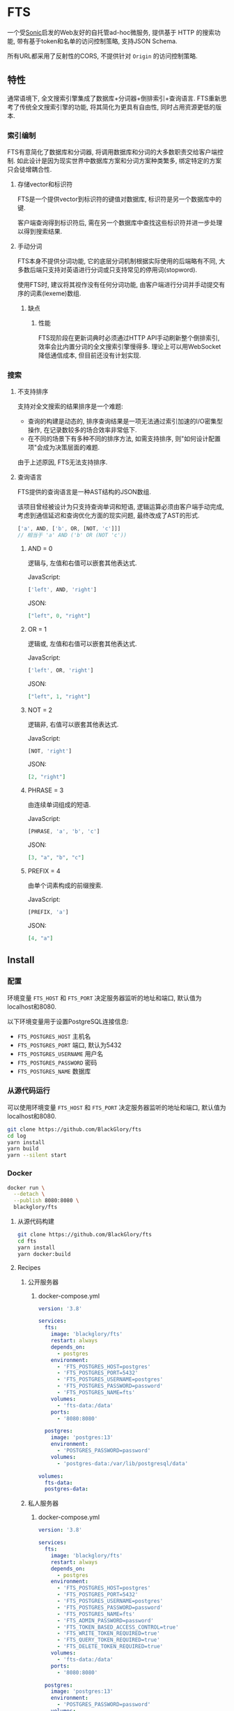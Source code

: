 * FTS
一个受[[https://github.com/valeriansaliou/sonic][Sonic]]启发的Web友好的自托管ad-hoc微服务,
提供基于 HTTP 的搜索功能,
带有基于token和名单的访问控制策略,
支持JSON Schema.

所有URL都采用了反射性的CORS, 不提供针对 =Origin= 的访问控制策略.

** 特性
通常语境下, 全文搜索引擎集成了数据库+分词器+倒排索引+查询语言.
FTS重新思考了传统全文搜索引擎的功能, 将其简化为更具有自由性, 同时占用资源更低的版本.

*** 索引编制
FTS有意简化了数据库和分词器, 将调用数据库和分词的大多数职责交给客户端控制.
如此设计是因为现实世界中数据库方案和分词方案种类繁多, 绑定特定的方案只会徒增耦合性.

**** 存储vector和标识符
FTS是一个提供vector到标识符的键值对数据库, 标识符是另一个数据库中的键.

客户端查询得到标识符后, 需在另一个数据库中查找这些标识符并进一步处理以得到搜索结果.

**** 手动分词
FTS本身不提供分词功能, 它的底层分词机制根据实际使用的后端略有不同,
大多数后端只支持对英语进行分词或只支持常见的停用词(stopword).

使用FTS时, 建议将其视作没有任何分词功能, 由客户端进行分词并手动提交有序的词素(lexeme)数组.

***** 缺点
****** 性能
FTS现阶段在更新词典时必须通过HTTP API手动刷新整个倒排索引,
效率会比内置分词的全文搜索引擎慢得多.
理论上可以用WebSocket降低通信成本, 但目前还没有计划实现.

*** 搜索
**** 不支持排序
支持对全文搜索的结果排序是一个难题:
- 查询的构建是动态的, 排序查询结果是一项无法通过索引加速的I/O密集型操作, 在记录数较多的场合效率非常低下.
- 在不同的场景下有多种不同的排序方法, 如需支持排序, 则"如何设计配置项"会成为决策层面的难题.

由于上述原因, FTS无法支持排序.

**** 查询语言
FTS提供的查询语言是一种AST结构的JSON数组.

该项目曾经被设计为只支持查询单词和短语, 逻辑运算必须由客户端手动完成,
考虑到通信延迟和查询优化方面的现实问题, 最终改成了AST的形式.

#+BEGIN_SRC javascript
['a', AND, ['b', OR, [NOT, 'c']]]
// 相当于 'a' AND ('b' OR (NOT 'c'))
#+END_SRC

***** AND = 0
逻辑与, 左值和右值可以嵌套其他表达式.

JavaScript:
#+BEGIN_SRC js
['left', AND, 'right']
#+END_SRC

JSON:
#+BEGIN_SRC json
["left", 0, "right"]
#+END_SRC

***** OR = 1
逻辑或, 左值和右值可以嵌套其他表达式.

JavaScript:
#+BEGIN_SRC js
['left', OR, 'right']
#+END_SRC

JSON:
#+BEGIN_SRC json
["left", 1, "right"]
#+END_SRC

***** NOT = 2
逻辑非, 右值可以嵌套其他表达式.

JavaScript:
#+BEGIN_SRC js
[NOT, 'right']
#+END_SRC

JSON:
#+BEGIN_SRC json
[2, "right"]
#+END_SRC

***** PHRASE = 3
由连续单词组成的短语.

JavaScript:
#+BEGIN_SRC js
[PHRASE, 'a', 'b', 'c']
#+END_SRC

JSON:
#+BEGIN_SRC json
[3, "a", "b", "c"]
#+END_SRC

***** PREFIX = 4
由单个词素构成的前缀搜索.

JavaScript:
#+BEGIN_SRC js
[PREFIX, 'a']
#+END_SRC

JSON:
#+BEGIN_SRC json
[4, "a"]
#+END_SRC

** Install
*** 配置
环境变量 =FTS_HOST= 和 =FTS_PORT= 决定服务器监听的地址和端口, 默认值为localhost和8080.

以下环境变量用于设置PostgreSQL连接信息:
- =FTS_POSTGRES_HOST= 主机名
- =FTS_POSTGRES_PORT= 端口, 默认为5432
- =FTS_POSTGRES_USERNAME= 用户名
- =FTS_POSTGRES_PASSWORD= 密码
- =FTS_POSTGRES_NAME= 数据库

*** 从源代码运行
可以使用环境变量 =FTS_HOST= 和 =FTS_PORT= 决定服务器监听的地址和端口, 默认值为localhost和8080.

#+BEGIN_SRC sh
git clone https://github.com/BlackGlory/fts
cd log
yarn install
yarn build
yarn --silent start
#+END_SRC

*** Docker
#+BEGIN_SRC sh
docker run \
  --detach \
  --publish 8080:8080 \
  blackglory/fts
#+END_SRC

**** 从源代码构建
#+BEGIN_SRC sh
git clone https://github.com/BlackGlory/fts
cd fts
yarn install
yarn docker:build
#+END_SRC

**** Recipes
***** 公开服务器
****** docker-compose.yml
#+BEGIN_SRC yaml
version: '3.8'

services:
  fts:
    image: 'blackglory/fts'
    restart: always
    depends_on:
      - postgres
    environment:
      - 'FTS_POSTGRES_HOST=postgres'
      - 'FTS_POSTGRES_PORT=5432'
      - 'FTS_POSTGRES_USERNAME=postgres'
      - 'FTS_POSTGRES_PASSWORD=password'
      - 'FTS_POSTGRES_NAME=fts'
    volumes:
      - 'fts-data:/data'
    ports:
      - '8080:8080'

  postgres:
    image: 'postgres:13'
    environment:
      - 'POSTGRES_PASSWORD=password'
    volumes:
      - 'postgres-data:/var/lib/postgresql/data'

volumes:
  fts-data:
  postgres-data:
#+END_SRC

***** 私人服务器
****** docker-compose.yml
#+BEGIN_SRC yaml
version: '3.8'

services:
  fts:
    image: 'blackglory/fts'
    restart: always
    depends_on:
      - postgres
    environment:
      - 'FTS_POSTGRES_HOST=postgres'
      - 'FTS_POSTGRES_PORT=5432'
      - 'FTS_POSTGRES_USERNAME=postgres'
      - 'FTS_POSTGRES_PASSWORD=password'
      - 'FTS_POSTGRES_NAME=fts'
      - 'FTS_ADMIN_PASSWORD=password'
      - 'FTS_TOKEN_BASED_ACCESS_CONTROL=true'
      - 'FTS_WRITE_TOKEN_REQUIRED=true'
      - 'FTS_QUERY_TOKEN_REQUIRED=true'
      - 'FTS_DELETE_TOKEN_REQUIRED=true'
    volumes:
      - 'fts-data:/data'
    ports:
      - '8080:8080'

  postgres:
    image: 'postgres:13'
    environment:
      - 'POSTGRES_PASSWORD=password'
    volumes:
      - 'postgres-data:/var/lib/postgresql/data'

volumes:
  fts-data:
  postgres:
#+END_SRC

** API
所有API中的namespace, bucket和id都需要满足此正则表达式: =^[a-zA-Z0-9\.\-_]{0,255}$=

*** Public
**** set
=PUT /fts/<namespace>/buckets/<bucket>/objects/<id>=

往特定namespace的指定对象中写入lexemes:
#+BEGIN_SRC typescript
string[]
#+END_SRC

如果相应的id已经存在于对象, 则会执行替换.

需要注意的是, lexemes在语义上是大小写敏感的, 一些后端可能会区分查询里的大小写.
为了确保查询不受后端差异性的影响, 应该总是进行预处理, 将lexemes和查询都转换为统一的大写或小写形式.

如果开启基于token的访问控制, 则可能需要在Querystring提供具有write权限的token:
=PUT /fts/<namespace>/buckets/<bucket>/objects/<id>?token=<token>=

***** Example
****** curl
#+BEGIN_SRC sh
curl \
  --request PUT \
  --header 'Content-Type: application/json' \
  --data '[]' \
  "http://localhost:8080/fts/$namespace/buckets/$bucket/objects/${id}"
#+END_SRC

****** JavaScript
#+BEGIN_SRC js
await fetch(`http://localhost:8080/fts/${namespace}/buckets/${bucket}/objects/${id}`, {
  method: 'POST'
, headers: {
    'Content-Type': 'application/json'
  }
, body: JSON.stringify([])
})
#+END_SRC

**** query in the namespace
~POST /fts/<namespace>/query~

通过表达式在指定namespace下查询对象的id, 返回结果为JSON数组:
#+BEGIN_EXAMPLE typescript
Array<{
  bucket: string
  id: string
}>
#+END_EXAMPLE

querystring:
- =limit= integer, 限制返回的查询结果数量.

查询结果本身不是稳定的, 相同的查询可能得到不同的结果.

此操作支持返回[[https://github.com/ndjson/ndjson-spec][ndjson]]格式的响应, 需要 =Accept: application/x-ndjson= 请求头.

如果开启基于token的访问控制, 则可能需要在Querystring提供具有query权限的token:
=/fts/<namespace>/objects?token=<token>=

***** Example
****** curl
#+BEGIN_SRC sh
curl \
  --header 'Content-Type: application/json' \
  --data '"expression"' \
  "http://localhost:8080/fts/$namespace/query"
#+END_SRC

****** JavaScript
#+BEGIN_SRC js
await fetch(`http://localhost:8080/fts/${namespace}/query`, {
  method: 'POST'
, body: JSON.stringify(expression)
}).then(res => res.json())
#+END_SRC

**** query in the buckets
~POST /fts/<namespace>/buckets/<bucket1>,<bucket2>...<bucketN>/query~

通过表达式在多个bucket下(用 =,= 作为分隔符)查询对象的bucket和id, 返回结果为JSON数组:
#+BEGIN_EXAMPLE typescript
Array<{
  bucket: string
  id: string
}>
#+END_EXAMPLE

querystring:
- =limit= integer, 限制返回的查询结果数量.

查询结果本身不是稳定的, 相同的查询可能得到不同的结果.

此操作支持返回[[https://github.com/ndjson/ndjson-spec][ndjson]]格式的响应, 需要 =Accept: application/x-ndjson= 请求头.

如果开启基于token的访问控制, 则可能需要在Querystring提供具有query权限的token:
=/fts/<namespace>/objects?token=<token>=

***** Example
****** curl
#+BEGIN_SRC sh
curl \
  --header 'Content-Type: application/json' \
  --data '"expression"' \
  "http://localhost:8080/fts/$namespace/buckets/$buckets/query"
#+END_SRC

****** JavaScript
#+BEGIN_SRC js
await fetch(`http://localhost:8080/fts/${namespace}/buckets/${buckets.join(',')}/query`, {
  method: 'POST'
, body: JSON.stringify(expression)
}).then(res => res.json())
#+END_SRC

**** delete
=DELETE /fts/<namespace>/buckets/<bucket>/objects/<id>=

删除特定namespace和bucket中的对象.

如果开启基于token的访问控制, 则可能需要在Querystring提供具有delete权限的token:
=/fts/<namespace>/objects/<id>?token=<token>=

***** Example
****** curl
#+BEGIN_SRC sh
curl \
  --request DELETE \
  "http://localhost:8080/fts/$namespace/objects/$id"
#+END_SRC

****** JavaScript
#+BEGIN_SRC js
await fetch(`http://localhost:8080/fts/${namespace}/objects/${id}`, {
  method: 'DELETE'
})
#+END_SRC

**** clear namespace
=DELETE /fts/<namespace>=

删除namespace中的所有对象.

**** clear bucket
=DELETE /fts/<namespace>/buckets/<bucket>=

删除bucket中的所有对象.

**** get namespace stats
=GET /fts/<namespace>/stats=

返回统计信息.
#+BEGIN_SRC json
{
  namespace: string
  buckets: number
  objects: number
}
#+END_SRC

**** get bucket stats 
=GET /fts/<namespace>/buckets/<bucket>/stats=

返回统计信息.
#+BEGIN_SRC json
{
  namespace: string
  bucket: string
  objects: number
}
#+END_SRC

**** get all namespaces
=GET /fts=

列出所有的namespace.
返回JSON =Array<string>=.

此操作支持返回[[https://github.com/ndjson/ndjson-spec][ndjson]]格式的响应, 需要 =Accept: application/x-ndjson= 请求头.

*****  Example
****** curl
#+BEGIN_SRC sh
curl 'http://localhost:8080/fts'
#+END_SRC

****** JavaScript
#+BEGIN_SRC js
await fetch('http://localhost:8080/fts').then(res => res.json())
#+END_SRC

**** get all buckets
=GET /fts/<namespace>/buckets=

列出namespace下的所有bucket.
返回JSON =Array<string>=.

此操作支持返回ndjson格式的响应, 需要 =Accept: application/x-ndjson= 请求头.

***** Example 
****** curl
#+BEGIN_SRC sh
curl 'http://localhost:8080/fts/$namespace/buckets'
#+END_SRC

****** JavaScript
#+BEGIN_SRC js
await fetch(`http://localhost:8080/fts/${namespace}/buckets/${bucket}`).then(res => res.json())
#+END_SRC

*** Private
**** 访问控制
Fts提供两种访问控制策略, 可以一并使用.

所有访问控制API都使用基于口令的Bearer Token Authentication.
口令需通过环境变量 =FTS_ADMIN_PASSWORD= 进行设置.

访问控制规则是通过[[https://www.sqlite.org/wal.html][WAL模式]]j的SQLite3持久化的, 开启访问控制后,
服务器的吞吐量和响应速度会受到硬盘性能的影响.

已经打开的连接不会受到新的访问控制规则的影响.

***** 基于名单的访问控制
通过设置环境变量 =FTS_LIST_BASED_ACCESS_CONTROL= 开启基于名单的访问控制:
- =whitelist=
  启用基于namespace白名单的访问控制, 只有在名单内的namespace允许被访问.
- =blacklist=
  启用基于namespace黑名单的访问控制, 只有在名单外的namespace允许被访问.

****** 黑名单
******* 获取黑名单
=GET /admin/blacklist=

获取位于黑名单中的所有namespacenamespace, 返回JSON表示的字符串数组 =string[]=.

******** Example
********* curl
#+BEGIN_SRC sh
curl \
  --header "Authorization: Bearer $ADMIN_PASSWORD" \
  "http://localhost:8080/admin/blacklist"
#+END_SRC

********* fetch
#+BEGIN_SRC js
await fetch('http://localhost:8080/admin/blacklist', {
  headers: {
    'Authorization': `Bearer ${adminPassword}`
  }
}).then(res => res.json())
#+END_SRC

******* 添加黑名单
=PUT /admin/blacklist/<namespace>=

将特定namespace加入黑名单.

******** Example
********* curl
#+BEGIN_SRC sh
curl \
  --request PUT \
  --header "Authorization: Bearer $ADMIN_PASSWORD" \
  "http://localhost:8080/admin/blacklist/$namespace"
#+END_SRC

********* fetch
#+BEGIN_SRC js
await fetch(`http://localhost:8080/admin/blacklist/${namespace}`, {
  method: 'PUT'
, headers: {
    'Authorization': `Bearer ${adminPassword}`
  }
})
#+END_SRC

******* 移除黑名单
=DELETE /admin/blacklist/<namespace>=

将特定namespace从黑名单中移除.

******** Example
********* curl
#+BEGIN_SRC sh
curl \
  --request DELETE \
  --header "Authorization: Bearer $ADMIN_PASSWORD" \
  "http://localhost:8080/admin/blacklist/$namespace"
#+END_SRC

********* fetch
#+BEGIN_SRC js
await fetch(`http://localhost:8080/admin/blacklist/${namespace}`, {
  method: 'DELETE'
, headers: {
    'Authorization': `Bearer ${adminPassword}`
  }
})
#+END_SRC

****** 白名单
******* 获取白名单
=GET /admin/whitelist=

获取位于黑名单中的所有namespacenamespace, 返回JSON表示的字符串数组 =string[]=.

******** Example
********* curl
#+BEGIN_SRC sh
curl \
  --header "Authorization: Bearer $ADMIM_PASSWORD" \
  "http://localhost:8080/admin/whitelist"
#+END_SRC

********* fetch
#+BEGIN_SRC js
await fetch('http://localhost:8080/admin/whitelist', {
  headers: {
    'Authorization': `Bearer ${adminPassword}`
  }
}).then(res => res.json())
#+END_SRC

******* 添加白名单
=PUT /admin/whitelist/<namespace>=

将特定namespace加入白名单.

******** Example
********* curl
#+BEGIN_SRC sh
curl \
  --request PUT \
  --header "Authorization: Bearer $ADMIN_PASSWORD" \
  "http://localhost:8080/admin/whitelist/$namespace"
#+END_SRC

********* fetch
#+BEGIN_SRC js
await fetch(`http://localhost:8080/admin/whitelist/${namespace}`, {
  method: 'PUT'
, headers: {
    'Authorization': `Bearer ${adminPassword}`
  }
})
#+END_SRC

******* 移除白名单
=DELETE /admin/whitelist/<namespace>=

将特定namespace从白名单中移除.

******** Example
********* curl
#+BEGIN_SRC sh
curl \
  --request DELETE \
  --header "Authorization: Bearer $ADMIN_PASSWORD" \
  "http://localhost:8080/admin/whitelist/$namespace"
#+END_SRC

********* fetch
#+BEGIN_SRC js
await fetch(`http://localhost:8080/admin/whitelist/${namespace}`, {
  method: 'DELETE'
, headers: {
    'Authorization': `Bearer ${adminPassword}`
  }
})
#+END_SRC

***** 基于token的访问控制
对token的要求: =^[a-zA-Z0-9\.\-_]{1,256}$=

通过设置环境变量 =FTS_TOKEN_BASED_ACCESS_CONTROL=true= 开启基于token的访问控制.

基于token的访问控制将根据消息队列的token access policy决定其访问规则.
可通过环境变量 =FTS_WRITE_TOKEN_REQUIRED=, =FTS_QUERY_TOKEN_REQUIRED=,
=FTS_DELETE_TOKEN_REQUIRED= 设置相关默认值, 未设置情况下为 =false=.

一个消息队列可以有多个token, 每个token可以单独设置write和query权限, 不同消息队列的token不共用.

基于token的访问控制作出了以下假设
- token的传输过程是安全的
- token难以被猜测
- token的意外泄露可以被迅速处理

****** 获取所有具有token策略的namespace
=GET /admin/fts-with-token-policies=

获取所有具有token策略的namespace, 返回由JSON表示的字符串数组 =string[]=.

******* Example
******** curl
#+BEGIN_SRC sh
curl \
  --header "Authorization: Bearer $ADMIN_PASSWORD" \
  "http://localhost:8080/admin/fts-with-token-policies"
#+END_SRC

******** fetch
#+BEGIN_SRC js
await fetch('http://localhost:8080/admin/fts-with-token-policies')
#+END_SRC

****** 获取特定namespace的token策略
=GET /admin/fts/<namespace>/token-policies=

返回JSON:
#+BEGIN_SRC ts
{
  writeTokenRequired: boolean | null
  queryTokenRequired: boolean | null
  deleteTokenRequired: boolean | null
}
#+END_SRC
=null= 代表沿用相关默认值.

******* Example
******** curl
#+BEGIN_SRC sh
curl \
  --header "Authorization: Bearer $ADMIN_PASSWORD" \
  "http://localhost:8080/admin/fts/$namespace/token-policies"
#+END_SRC

******** fetch
#+BEGIN_SRC js
await fethc(`http://localhost:8080/admin/fts/${namespace}/token-policies`, {
  headers: {
    'Authorization': `Bearer ${adminPassword}`
  }
}).then(res => res.json())
#+END_SRC

****** 设置token策略
=PUT /admin/fts/<namespace>/token-policies/write-token-required=
=PUT /admin/fts/<namespace>/token-policies/query-token-required=
=PUT /admin/fts/<namespace>/token-policies/delete-token-required=

Payload必须是一个布尔值.

******* Example
******** curl
#+BEGIN_SRC sh
curl \
  --request PUT \
  --header "Authorization: Bearer $ADMIN_PASSWORD" \
  --header "Content-Type: application/json" \
  --data "$WRITE_TOKEN_REQUIRED" \
  "http://localhost:8080/admin/fts/$namespace/token-policies/write-token-required"
#+END_SRC

******** fetch
#+BEGIN_SRC js
await fetch(`http://localhost:8080/admin/fts/${namespace}/token-policies/write-token-required`, {
  method: 'PUT'
, headers: {
    'Authorization': `Bearer ${adminPassword}`
  , 'Content-Type': 'application/json'
  }
, body: JSON.stringify(writeTokenRequired)
})
#+END_SRC

****** 移除token策略
=DELETE /admin/fts/<namespace>/token-policies/write-token-required=
=DELETE /admin/fts/<namespace>/token-policies/query-token-required=
=DELETE /admin/fts/<namespace>/token-policies/delete-token-required=

******* Example
******** curl
#+BEGIN_SRC sh
curl \
  --request DELETE \
  --header "Authorization: Bearer $ADMIN_PASSWORD" \
  "http://localhost:8080/admin/fts/$namespace/token-policies/write-token-required"
#+END_SRC

******** fetch
#+BEGIN_SRC js
await fetch(`http://localhost:8080/admin/fts/${namespace}/token-policies/write-token-required`, {
  method: 'DELETE'
, headers: {
    'Authorization': `Bearer ${adminPassword}`
  }
})
#+END_SRC

****** 获取所有具有token的namespace
=GET /admin/fts-with-tokens=

获取所有具有token的namespace, 返回由JSON表示的字符串数组 =string[]=.

******* Example
******** curl
#+BEGIN_SRC sh
curl \
  --header "Authorization: Bearer $ADMIN_PASSWORD" \
  "http://localhost:8080/admin/fts-with-tokens"
#+END_SRC

******** fetch
#+BEGIN_SRC js
await fetch(`http://localhost:8080/admin/fts-with-tokens`, {
  headers: {
    'Authorization': `Bearer ${adminPassword}`
  }
}).then(res => res.json())
#+END_SRC

****** 获取特定namespace的所有token信息
=GET /admin/fts/<namespace>/tokens=

获取特定namespace的所有token信息, 返回JSON表示的token信息数组
=Array<{ token: string, write: boolean, query: boolean, delete: boolean }>=.

******* Example
******** curl
#+BEGIN_SRC sh
curl \
  --header "Authorization: Bearer $ADMIN_PASSWORD" \
  "http://localhost:8080/admin/fts/$namespace/tokens"
#+END_SRC

******** fetch
#+BEGIN_SRC js
await fetch(`http://localhost:8080/admin/fts/${namespace}/tokens`, {
  headers: {
    'Authorization': `Bearer ${adminPassword}`
  }
}).then(res => res.json())
#+END_SRC

****** 为特定namespace的token设置write权限
=PUT /admin/fts/<namespace>/tokens/<token>/write=

添加/更新token, 为token设置write权限.

******* Example
******** curl
#+BEGIN_SRC sh
curl \
  --request PUT \
  --header "Authorization: Bearer $ADMIN_PASSWORD" \
  "http://localhost:8080/admin/fts/$namespace/tokens/$token/write"
#+END_SRC

******** fetch
#+BEGIN_SRC js
await fetch(`http://localhost:8080/admin/fts/${namespace}/tokens/${token}/write`, {
  method: 'PUT'
, headers: {
    'Authorization': `Bearer ${adminPassword}`
  }
})
#+END_SRC

****** 取消特定namespace的token的write权限
=DELETE /admin/fts/<namespace>/tokens/<token>/write=

取消token的query权限.

******* Example
******** curl
#+BEGIN_SRC sh
curl \
  --request DELETE \
  --header "Authorization: Bearer $ADMIN_PASSWORD" \
  "http://localhost:8080/admin/fts/$namespace/tokens/$token/write"
#+END_SRC

******** fetch
#+BEGIN_SRC js
await fetch(`http://localhost:8080/admin/fts/${namespace}/tokens/${token}/write`, {
  method: 'DELETE'
, headers: {
    'Authorization': `Bearer ${adminPassword}`
  }
})
#+END_SRC

****** 为特定namespace的token设置query权限
=PUT /admin/fts/<namespace>/tokens/<token>/query=

添加/更新token, 为token设置query权限.

******* Example
******** curl
#+BEGIN_SRC sh
curl \
  --request PUT \
  --header "Authorization: Bearer $ADMIN_PASSWORD" \
  "http://localhost:8080/admin/fts/$namespace/tokens/$token/query"
#+END_SRC

******** fetch
#+BEGIN_SRC js
await fetch(`http://localhost:8080/admin/fts/${namespace}/tokens/${token}/query`, {
  method: 'PUT'
, headers: {
    'Authorization': `Bearer ${adminPassword}`
  }
})
#+END_SRC

****** 取消特定namespace的token的query权限
=DELETE /admin/fts/<namespace>/tokens/<token>/query=

取消token的query权限.

******* Example
******** curl
#+BEGIN_SRC sh
curl \
  --request DELETE \
  --header "Authorization: Bearer $ADMIN_PASSWORD" \
  "http://localhost:8080/admin/fts/$namespace/tokens/$token/query"
#+END_SRC

******** fetch
#+BEGIN_SRC js
await fetch(`http://localhost:8080/admin/fts/${namespace}/tokens/${token}/query`, {
  method: 'DELETE'
, headers: {
    'Authorization': `Bearer ${adminPassword}`
  }
})
#+END_SRC

****** 为特定namespace的token设置delete权限
=PUT /admin/fts/<namespace>/tokens/<token>/delete=

添加/更新token, 为token设置delete权限.

******* Example
******** curl
#+BEGIN_SRC sh
curl \
  --request PUT \
  --header "Authorization: Bearer $ADMIN_PASSWORD" \
  "http://localhost:8080/admin/fts/$namespace/tokens/$token/delete"
#+END_SRC

******** fetch
#+BEGIN_SRC js
await fetch(`http://localhost:8080/admin/fts/${namespace}/tokens/${token}/delete`, {
  method: 'PUT'
, headers: {
    'Authorization': `Bearer ${adminPassword}`
  }
})
#+END_SRC

****** 取消特定namespace的token的delete权限
=DELETE /admin/fts/<namespace>/tokens/<token>/delete=

取消token的delete权限.

******* Example
******** curl
#+BEGIN_SRC sh
curl \
  --request DELETE \
  --header "Authorization: Bearer $ADMIN_PASSWORD" \
  "http://localhost:8080/admin/fts/$namespace/tokens/$token/delete"
#+END_SRC

******** fetch
#+BEGIN_SRC js
await fetch(`http://localhost:8080/admin/fts/${namespace}/tokens/${token}/delete`, {
  method: 'DELETE'
, headers: {
    'Authorization': `Bearer ${adminPassword}`
  }
})
#+END_SRC

** HTTP/2
FTS支持HTTP/2, 以多路复用反向代理时的连接, 可通过设置环境变量 =FTS_HTTP2=true= 开启.

此HTTP/2支持不提供从HTTP/1.1自动升级的功能, 亦不提供HTTPS.
因此, 在本地curl里进行测试时, 需要开启 =--http2-prior-knowledge= 选项.

** 限制Payload大小
设置环境变量 =FTS_PAYLOAD_LIMIT= 可限制服务接受的单个请求的Payload字节数, 默认值为1048576(1MB).

设置环境变量 =FTS_WRITE_PAYLOAD_LIMIT= 可限制write接受的单个请求的Payload字节数,
默认值继承自 =FTS_PAYLOAD_LIMIT=.
